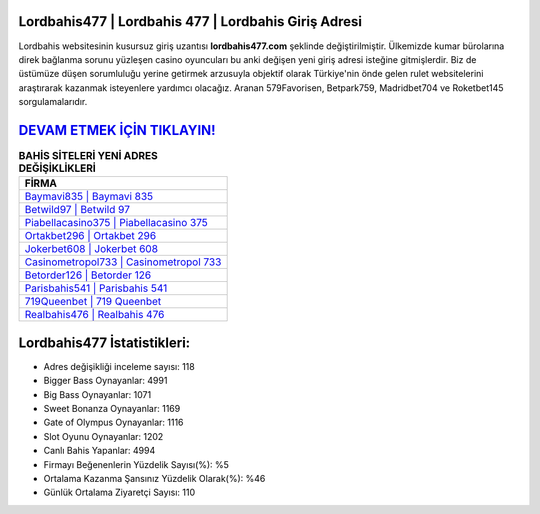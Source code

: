 ﻿Lordbahis477 | Lordbahis 477 | Lordbahis Giriş Adresi
===================================

.. image:: images/lordbahis-giris.jpg
   :width: 600
   
Lordbahis websitesinin kusursuz giriş uzantısı **lordbahis477.com** şeklinde değiştirilmiştir. Ülkemizde kumar bürolarına direk bağlanma sorunu yüzleşen casino oyuncuları bu anki değişen yeni giriş adresi isteğine gitmişlerdir. Biz de üstümüze düşen sorumluluğu yerine getirmek arzusuyla objektif olarak Türkiye'nin önde gelen  rulet websitelerini araştırarak kazanmak isteyenlere yardımcı olacağız. Aranan 579Favorisen, Betpark759, Madridbet704 ve Roketbet145 sorgulamalarıdır.

`DEVAM ETMEK İÇİN TIKLAYIN! <https://cutt.ly/QwVVg2Vk>`_
==============

.. list-table:: **BAHİS SİTELERİ YENİ ADRES DEĞİŞİKLİKLERİ**
   :widths: 100
   :header-rows: 1

   * - FİRMA
   * - `Baymavi835 | Baymavi 835 <baymavi835-baymavi-835-baymavi-giris-adresi.html>`_
   * - `Betwild97 | Betwild 97 <betwild97-betwild-97-betwild-giris-adresi.html>`_
   * - `Piabellacasino375 | Piabellacasino 375 <piabellacasino375-piabellacasino-375-piabellacasino-giris-adresi.html>`_	 
   * - `Ortakbet296 | Ortakbet 296 <ortakbet296-ortakbet-296-ortakbet-giris-adresi.html>`_	 
   * - `Jokerbet608 | Jokerbet 608 <jokerbet608-jokerbet-608-jokerbet-giris-adresi.html>`_ 
   * - `Casinometropol733 | Casinometropol 733 <casinometropol733-casinometropol-733-casinometropol-giris-adresi.html>`_
   * - `Betorder126 | Betorder 126 <betorder126-betorder-126-betorder-giris-adresi.html>`_	 
   * - `Parisbahis541 | Parisbahis 541 <parisbahis541-parisbahis-541-parisbahis-giris-adresi.html>`_
   * - `719Queenbet | 719 Queenbet <719queenbet-719-queenbet-queenbet-giris-adresi.html>`_
   * - `Realbahis476 | Realbahis 476 <realbahis476-realbahis-476-realbahis-giris-adresi.html>`_
	 
Lordbahis477 İstatistikleri:
===================================	 
* Adres değişikliği inceleme sayısı: 118
* Bigger Bass Oynayanlar: 4991
* Big Bass Oynayanlar: 1071
* Sweet Bonanza Oynayanlar: 1169
* Gate of Olympus Oynayanlar: 1116
* Slot Oyunu Oynayanlar: 1202
* Canlı Bahis Yapanlar: 4994
* Firmayı Beğenenlerin Yüzdelik Sayısı(%): %5
* Ortalama Kazanma Şansınız Yüzdelik Olarak(%): %46
* Günlük Ortalama Ziyaretçi Sayısı: 110
